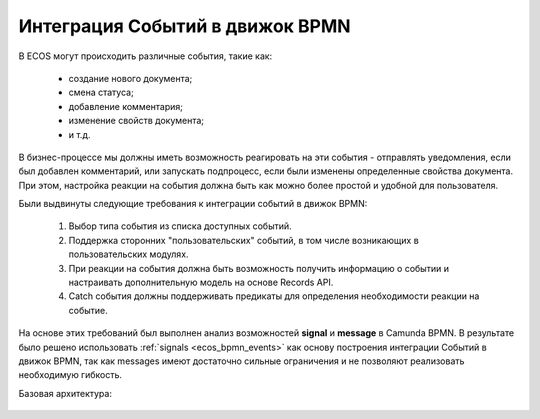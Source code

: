 Интеграция Событий в движок BPMN
================================

.. _bpmn_events_integrations:

В ECOS могут происходить различные события, такие как:

      * создание нового документа;
      * смена статуса;
      * добавление комментария;
      * изменение свойств документа;
      * и т.д.

В бизнес-процессе мы должны иметь возможность реагировать на эти события - отправлять уведомления, если был добавлен комментарий, или запускать подпроцесс, если были изменены определенные свойства документа. При этом, настройка реакции на события должна быть как можно более простой и удобной для пользователя.

Были выдвинуты следующие требования к интеграции событий в движок BPMN:

      1. Выбор типа события из списка доступных событий.
      2. Поддержка сторонних "пользовательских" событий, в том числе возникающих в пользовательских модулях.
      3. При реакции на события должна быть возможность получить информацию о событии и настраивать дополнительную модель на основе Records API.
      4. Catch события должны поддерживать предикаты для определения необходимости реакции на событие.

На основе этих требований был выполнен анализ возможностей **signal** и **message** в Camunda BPMN. В результате было решено использовать :ref:`signals <ecos_bpmn_events>` как основу построения интеграции Событий в движок BPMN, так как messages имеют достаточно сильные ограничения и не позволяют реализовать необходимую гибкость.

Базовая архитектура:

 .. image:: _static/bpmn_events_arch_shema.png
       :width: 900
       :align: center

